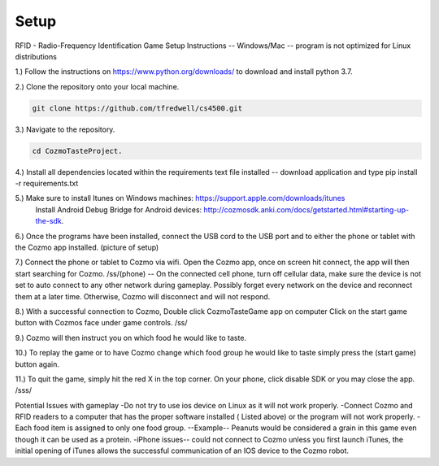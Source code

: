 Setup
=====


RFID - Radio-Frequency Identification
Game Setup Instructions -- Windows/Mac -- program is not optimized for Linux distributions

1.) Follow the instructions on https://www.python.org/downloads/ to download and install python 3.7.

2.) Clone the repository onto your local machine.

.. code-block:: bash

   git clone https://github.com/tfredwell/cs4500.git

3.) Navigate to the repository.

.. code-block:: bash

   cd CozmoTasteProject.

4.) Install all dependencies located within the requirements text file installed -- download application and type pip install -r  requirements.txt

5.) Make sure to install Itunes on Windows machines: https://support.apple.com/downloads/itunes
 Install Android Debug Bridge for Android devices: http://cozmosdk.anki.com/docs/getstarted.html#starting-up-the-sdk.

6.) Once the programs have been installed, connect the USB cord to the USB port and to either the phone or tablet with the Cozmo app installed. (picture of setup)

7.) Connect the phone or tablet to Cozmo via wifi. Open the Cozmo app, once on screen hit connect, the app will then start searching for Cozmo. /ss/(phone) 
-- On the connected cell phone, turn off cellular data, make sure the device is not set to auto connect to any other network during gameplay. Possibly forget every network on the device and reconnect them at a later time. Otherwise, Cozmo will disconnect and will not respond.

8.) With a successful connection to Cozmo, Double click CozmoTasteGame app on computer Click on the start game button with Cozmos face under game controls. /ss/

9.) Cozmo will then instruct you on which food he would like to taste.

10.) To replay the game or to have Cozmo change which food group he would like to taste simply press the (start game) button again.

11.) To quit the game, simply hit the red X in the top corner. On your phone, click disable SDK or you may close the app. /sss/

Potential Issues with gameplay
-Do not try to use ios device on Linux as it will not work properly.
-Connect Cozmo and RFID readers to a computer that has the proper software installed ( Listed above) or the program will not work properly.
-Each food item is assigned to only one food group.
--Example-- Peanuts would be considered a grain in this game even though it can be used as a protein.
-iPhone issues-- could not connect to Cozmo unless you first launch iTunes, the initial opening of iTunes allows the successful communication of an IOS device to the Cozmo robot.

